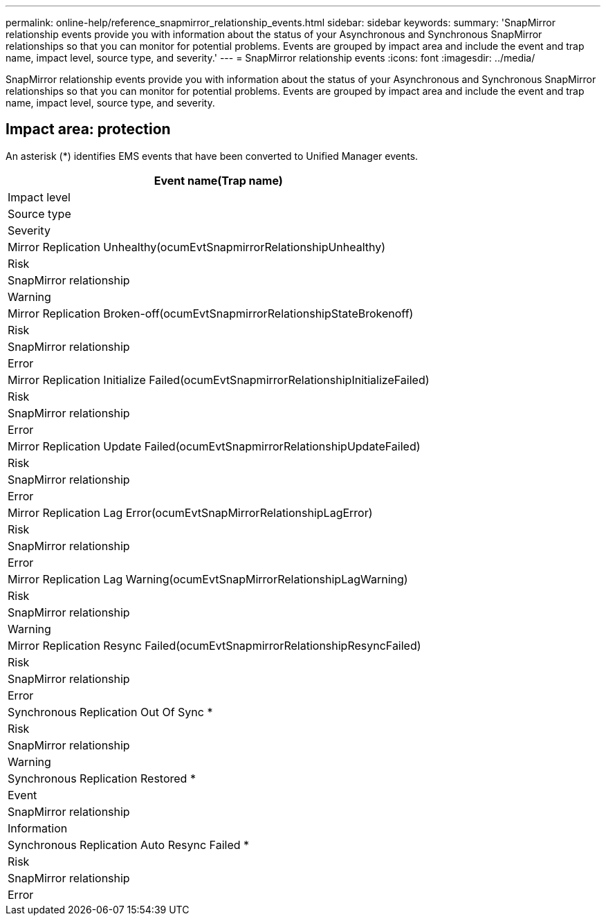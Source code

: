 ---
permalink: online-help/reference_snapmirror_relationship_events.html
sidebar: sidebar
keywords: 
summary: 'SnapMirror relationship events provide you with information about the status of your Asynchronous and Synchronous SnapMirror relationships so that you can monitor for potential problems. Events are grouped by impact area and include the event and trap name, impact level, source type, and severity.'
---
= SnapMirror relationship events
:icons: font
:imagesdir: ../media/

[.lead]
SnapMirror relationship events provide you with information about the status of your Asynchronous and Synchronous SnapMirror relationships so that you can monitor for potential problems. Events are grouped by impact area and include the event and trap name, impact level, source type, and severity.

== Impact area: protection

An asterisk (*) identifies EMS events that have been converted to Unified Manager events.

|===
| Event name(Trap name)

| Impact level| Source type| Severity
a|
Mirror Replication Unhealthy(ocumEvtSnapmirrorRelationshipUnhealthy)

a|
Risk
a|
SnapMirror relationship
a|
Warning
a|
Mirror Replication Broken-off(ocumEvtSnapmirrorRelationshipStateBrokenoff)

a|
Risk
a|
SnapMirror relationship
a|
Error
a|
Mirror Replication Initialize Failed(ocumEvtSnapmirrorRelationshipInitializeFailed)

a|
Risk
a|
SnapMirror relationship
a|
Error
a|
Mirror Replication Update Failed(ocumEvtSnapmirrorRelationshipUpdateFailed)

a|
Risk
a|
SnapMirror relationship
a|
Error
a|
Mirror Replication Lag Error(ocumEvtSnapMirrorRelationshipLagError)

a|
Risk
a|
SnapMirror relationship
a|
Error
a|
Mirror Replication Lag Warning(ocumEvtSnapMirrorRelationshipLagWarning)

a|
Risk
a|
SnapMirror relationship
a|
Warning
a|
Mirror Replication Resync Failed(ocumEvtSnapmirrorRelationshipResyncFailed)

a|
Risk
a|
SnapMirror relationship
a|
Error
a|
Synchronous Replication Out Of Sync *
a|
Risk
a|
SnapMirror relationship
a|
Warning
a|
Synchronous Replication Restored *
a|
Event
a|
SnapMirror relationship
a|
Information
a|
Synchronous Replication Auto Resync Failed *
a|
Risk
a|
SnapMirror relationship
a|
Error
|===
